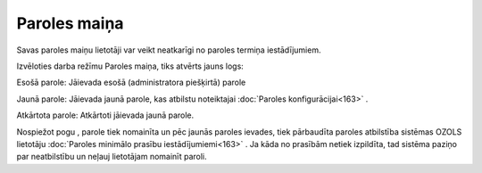 .. 722 =================Paroles maiņa================= 


Savas paroles maiņu lietotāji var veikt neatkarīgi no paroles termiņa
iestādījumiem.

Izvēloties darba režīmu Paroles maiņa, tiks atvērts jauns logs:



|images_ozols/25869.png|



Esošā parole: Jāievada esošā (administratora piešķirtā) parole

Jaunā parole: Jāievada jaunā parole, kas atbilstu noteiktajai
:doc:`Paroles konfigurācijai<163>` .

Atkārtota parole: Atkārtoti jāievada jaunā parole.



Nospiežot pogu |images_ozols/25621.png| , parole tiek nomainīta un pēc
jaunās paroles ievades, tiek pārbaudīta paroles atbilstība sistēmas
OZOLS lietotāju :doc:`Paroles minimālo prasību iestādījumiemi<163>` .
Ja kāda no prasībām netiek izpildīta, tad sistēma paziņo par
neatbilstību un neļauj lietotājam nomainīt paroli.

.. |images_ozols/25869.png| image:: images_ozols/25869.png
       :scale: 100%

.. |images_ozols/25621.png| image:: images_ozols/25621.png
       :scale: 100%

 